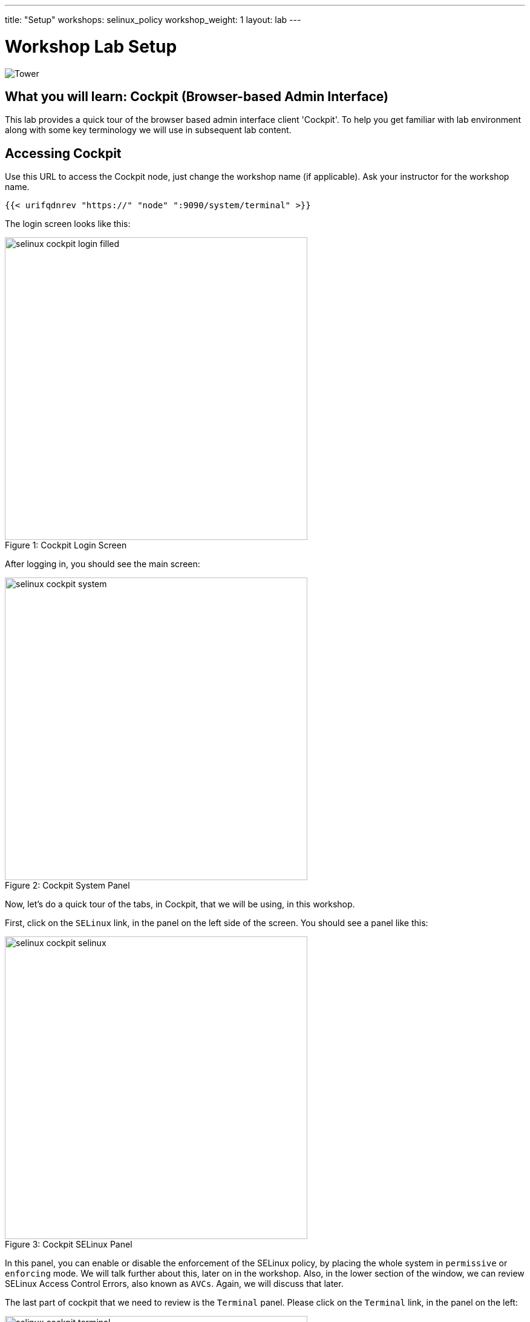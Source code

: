 ---
title: "Setup"
workshops: selinux_policy
workshop_weight: 1
layout: lab
---

:badges:
:icons: font
:iconsdir: http://people.redhat.com/~jduncan/images/icons
:imagesdir: /workshops/selinux_policy/images
:source-highlighter: highlight.js
:source-language: yaml


= Workshop Lab Setup

image::tower.002.png['Tower']

== What you will learn: Cockpit (Browser-based Admin Interface)

This lab provides a quick tour of the browser based admin interface client 'Cockpit'. To help you get familiar with lab environment along with some key terminology we will use in subsequent lab content.


== Accessing Cockpit

Use this URL to access the Cockpit node, just change the workshop name (if applicable). Ask your instructor for the workshop name.

[source,bash]
----
{{< urifqdnrev "https://" "node" ":9090/system/terminal" >}}
----

The login screen looks like this:

image::selinux-cockpit-login-filled.png[caption="Figure 1: ", title='Cockpit Login Screen', 500]

After logging in, you should see the main screen:

image::selinux-cockpit-system.png[caption="Figure 2: ", title='Cockpit System Panel', 500]

Now, let's do a quick tour of the tabs, in Cockpit, that we will be using, in this workshop.

First, click on the `SELinux` link, in the panel on the left side of the screen.  You should see a panel like this:

image::selinux-cockpit-selinux.png[caption="Figure 3: ", title='Cockpit SELinux Panel', 500]

In this panel, you can enable or disable the enforcement of the SELinux policy, by placing the whole system in `permissive` or `enforcing` mode.  We will talk further about this, later on in the workshop.  Also, in the lower section of the window, we can review SELinux Access Control Errors, also known as `AVCs`.  Again, we will discuss that later.

The last part of cockpit that we need to review is the `Terminal` panel.  Please click on the `Terminal` link, in the panel on the left:

image::selinux-cockpit-terminal.png[caption="Figure 4: ", title='Cockpit Terminal Panel', 500]

This is where we will be doing most of our work, in this workshop.  You can copy and paste from the panel, using the UNIX/X11 standard of highlighting text to copy it, and clicking the middle button of your mouse to paste it.  Go ahead and try it out!

[IMPORTANT]
Be sure you can log in to your instances.  If you can't log in start shouting, loudly, and waving your hands!

== End Result

At this point, you should have logged into your node.  If you haven't, let us know so we can get you fixed up.

{{< importPartial "footer/footer.html" >}}

